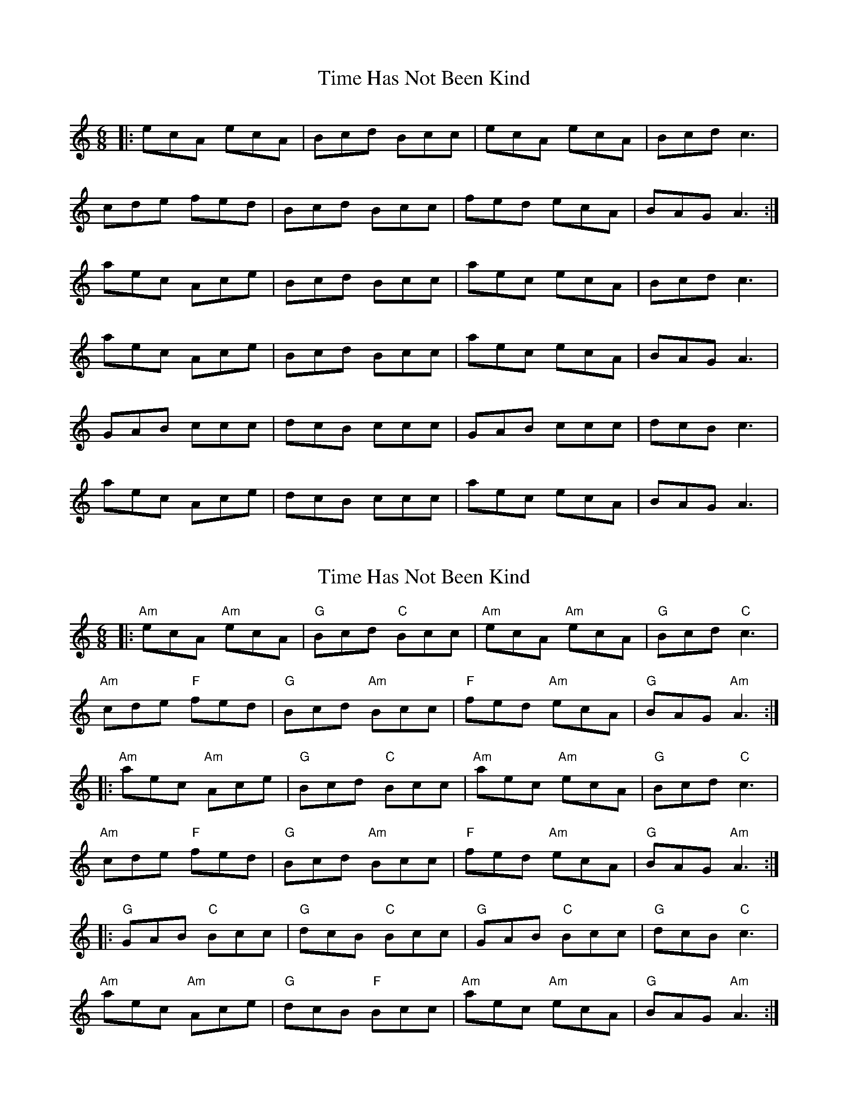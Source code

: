 X: 1
T: Time Has Not Been Kind
Z: Edgar Bolton
S: https://thesession.org/tunes/4832#setting4832
R: jig
M: 6/8
L: 1/8
K: Amin
|:ecA ecA |Bcd Bcc | ecA ecA | Bcd c3 |
cde fed |Bcd Bcc | fed ecA | BAG A3 :|
aec Ace | Bcd Bcc | aec ecA | Bcd c3|
aec Ace | Bcd Bcc | aec ecA | BAG A3|
GAB ccc | dcB ccc | GAB ccc | dcB c3 |
aec Ace | dcB ccc | aec ecA | BAG A3|
X: 2
T: Time Has Not Been Kind
Z: Edgar Bolton
S: https://thesession.org/tunes/4832#setting17279
R: jig
M: 6/8
L: 1/8
K: Amin
|:"Am" ecA "Am" ecA |"G" Bcd "C"Bcc | "Am"ecA "Am" ecA | "G" Bcd "C" c3 |"Am" cde "F" fed | "G" Bcd "Am" Bcc | "F"fed "Am" ecA | "G" BAG "Am" A3 :||: "Am" aec "Am"Ace | "G" Bcd "C" Bcc | "Am" aec "Am"ecA | "G" Bcd "C" c3|"Am" cde "F" fed | "G" Bcd "Am" Bcc | "F"fed "Am" ecA | "G" BAG "Am" A3 :||: "G" GAB "C" Bcc | "G" dcB "C" Bcc | "G" GAB "C" Bcc | "G"dcB "C" c3 |"Am" aec "Am" Ace | "G" dcB "F" Bcc | "Am"aec "Am"ecA | "G" BAG "Am"A3 :|
